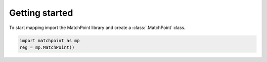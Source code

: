 Getting started
===============

To start mapping import the MatchPoint library and create a :class:`.MatchPoint` class.

.. code-block:: python

    import matchpoint as mp
    reg = mp.MatchPoint()

